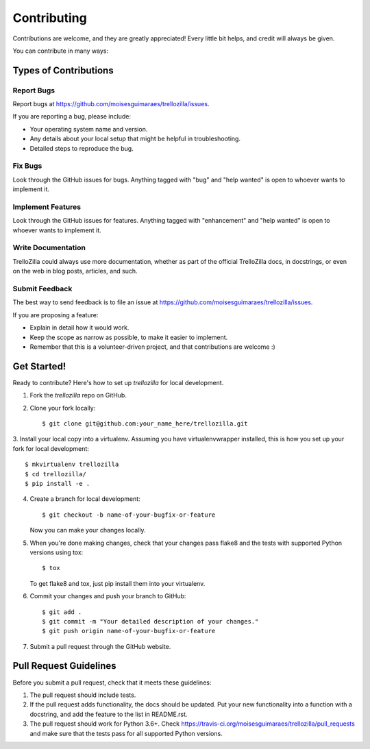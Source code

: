 .. highlight:: shell

Contributing
============

Contributions are welcome, and they are greatly appreciated! Every little bit
helps, and credit will always be given.

You can contribute in many ways:

Types of Contributions
----------------------

Report Bugs
~~~~~~~~~~~

Report bugs at https://github.com/moisesguimaraes/trellozilla/issues.

If you are reporting a bug, please include:

* Your operating system name and version.
* Any details about your local setup that might be helpful in troubleshooting.
* Detailed steps to reproduce the bug.

Fix Bugs
~~~~~~~~

Look through the GitHub issues for bugs. Anything tagged with "bug" and "help
wanted" is open to whoever wants to implement it.

Implement Features
~~~~~~~~~~~~~~~~~~

Look through the GitHub issues for features. Anything tagged with "enhancement"
and "help wanted" is open to whoever wants to implement it.

Write Documentation
~~~~~~~~~~~~~~~~~~~

TrelloZilla could always use more documentation, whether as part of the
official TrelloZilla docs, in docstrings, or even on the web in blog posts,
articles, and such.

Submit Feedback
~~~~~~~~~~~~~~~

The best way to send feedback is to file an issue at https://github.com/moisesguimaraes/trellozilla/issues.

If you are proposing a feature:

* Explain in detail how it would work.
* Keep the scope as narrow as possible, to make it easier to implement.
* Remember that this is a volunteer-driven project, and that contributions
  are welcome :)

Get Started!
------------

Ready to contribute? Here's how to set up `trellozilla` for local development.

1. Fork the `trellozilla` repo on GitHub.
2. Clone your fork locally::

    $ git clone git@github.com:your_name_here/trellozilla.git

3. Install your local copy into a virtualenv. Assuming you have virtualenvwrapper
installed, this is how you set up your fork for local development::

    $ mkvirtualenv trellozilla
    $ cd trellozilla/
    $ pip install -e .

4. Create a branch for local development::

    $ git checkout -b name-of-your-bugfix-or-feature

   Now you can make your changes locally.

5. When you're done making changes, check that your changes pass flake8 and the
   tests with supported Python versions using tox::

    $ tox

   To get flake8 and tox, just pip install them into your virtualenv.

6. Commit your changes and push your branch to GitHub::

    $ git add .
    $ git commit -m "Your detailed description of your changes."
    $ git push origin name-of-your-bugfix-or-feature

7. Submit a pull request through the GitHub website.

Pull Request Guidelines
-----------------------

Before you submit a pull request, check that it meets these guidelines:

1. The pull request should include tests.
2. If the pull request adds functionality, the docs should be updated. Put
   your new functionality into a function with a docstring, and add the
   feature to the list in README.rst.
3. The pull request should work for Python 3.6+. Check
   https://travis-ci.org/moisesguimaraes/trellozilla/pull_requests
   and make sure that the tests pass for all supported Python versions.
